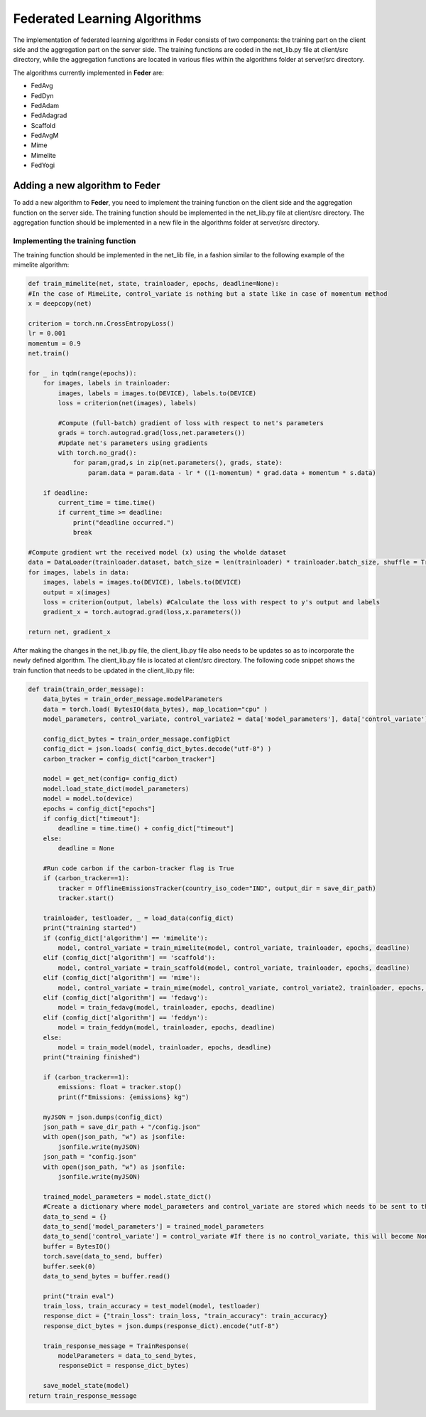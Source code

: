 .. _algorithm:

*****************************
Federated Learning Algorithms
*****************************

The implementation of federated learning algorithms in Feder consists of two components: the training part on the client side and the aggregation part on the server side. The training functions are coded in the net_lib.py file at client/src directory, while the aggregation functions are located in various files within the algorithms folder at server/src directory.

The algorithms currently implemented in **Feder** are:

* FedAvg
* FedDyn
* FedAdam
* FedAdagrad
* Scaffold
* FedAvgM
* Mime
* Mimelite
* FedYogi

Adding a new algorithm to **Feder**
-----------------------------------

To add a new algorithm to **Feder**, you need to implement the training function on the client side and the aggregation function on the server side. The training function should be implemented in the net_lib.py file at client/src directory. The aggregation function should be implemented in a new file in the algorithms folder at server/src directory.

Implementing the training function
~~~~~~~~~~~~~~~~~~~~~~~~~~~~~~~~~~

The training function should be implemented in the net_lib file, in a fashion similar to the following example of the mimelite algorithm:

.. code-block:: python

    def train_mimelite(net, state, trainloader, epochs, deadline=None):
    #In the case of MimeLite, control_variate is nothing but a state like in case of momentum method
    x = deepcopy(net)
    
    criterion = torch.nn.CrossEntropyLoss()
    lr = 0.001
    momentum = 0.9
    net.train()

    for _ in tqdm(range(epochs)):
        for images, labels in trainloader:
            images, labels = images.to(DEVICE), labels.to(DEVICE)
            loss = criterion(net(images), labels)
            
            #Compute (full-batch) gradient of loss with respect to net's parameters 
            grads = torch.autograd.grad(loss,net.parameters())
            #Update net's parameters using gradients
            with torch.no_grad():
                for param,grad,s in zip(net.parameters(), grads, state):
                    param.data = param.data - lr * ((1-momentum) * grad.data + momentum * s.data)

        if deadline:
            current_time = time.time()
            if current_time >= deadline:
                print("deadline occurred.")
                break               
    
    #Compute gradient wrt the received model (x) using the wholde dataset
    data = DataLoader(trainloader.dataset, batch_size = len(trainloader) * trainloader.batch_size, shuffle = True)  
    for images, labels in data:
        images, labels = images.to(DEVICE), labels.to(DEVICE)
        output = x(images)
        loss = criterion(output, labels) #Calculate the loss with respect to y's output and labels            
        gradient_x = torch.autograd.grad(loss,x.parameters())
    
    return net, gradient_x     

After making the changes in the net_lib.py file, the client_lib.py file also needs to be updates so as to incorporate the newly defined algorithm. The client_lib.py file is located at client/src directory. The following code snippet shows the train function that needs to be updated in the client_lib.py file:

.. code-block:: python

    def train(train_order_message):
        data_bytes = train_order_message.modelParameters
        data = torch.load( BytesIO(data_bytes), map_location="cpu" )
        model_parameters, control_variate, control_variate2 = data['model_parameters'], data['control_variate'], data['control_variate2']
        
        config_dict_bytes = train_order_message.configDict
        config_dict = json.loads( config_dict_bytes.decode("utf-8") )
        carbon_tracker = config_dict["carbon_tracker"]

        model = get_net(config= config_dict)
        model.load_state_dict(model_parameters)
        model = model.to(device)
        epochs = config_dict["epochs"]
        if config_dict["timeout"]:
            deadline = time.time() + config_dict["timeout"]
        else:
            deadline = None
        
        #Run code carbon if the carbon-tracker flag is True
        if (carbon_tracker==1):
            tracker = OfflineEmissionsTracker(country_iso_code="IND", output_dir = save_dir_path)
            tracker.start()
                
        trainloader, testloader, _ = load_data(config_dict)
        print("training started")
        if (config_dict['algorithm'] == 'mimelite'):
            model, control_variate = train_mimelite(model, control_variate, trainloader, epochs, deadline)
        elif (config_dict['algorithm'] == 'scaffold'):
            model, control_variate = train_scaffold(model, control_variate, trainloader, epochs, deadline)
        elif (config_dict['algorithm'] == 'mime'):
            model, control_variate = train_mime(model, control_variate, control_variate2, trainloader, epochs, deadline)
        elif (config_dict['algorithm'] == 'fedavg'):
            model = train_fedavg(model, trainloader, epochs, deadline)
        elif (config_dict['algorithm'] == 'feddyn'):
            model = train_feddyn(model, trainloader, epochs, deadline)
        else:
            model = train_model(model, trainloader, epochs, deadline)
        print("training finished")

        if (carbon_tracker==1):
            emissions: float = tracker.stop()
            print(f"Emissions: {emissions} kg")

        myJSON = json.dumps(config_dict)
        json_path = save_dir_path + "/config.json"
        with open(json_path, "w") as jsonfile:
            jsonfile.write(myJSON)
        json_path = "config.json"
        with open(json_path, "w") as jsonfile:
            jsonfile.write(myJSON)
        
        trained_model_parameters = model.state_dict()
        #Create a dictionary where model_parameters and control_variate are stored which needs to be sent to the server
        data_to_send = {}
        data_to_send['model_parameters'] = trained_model_parameters
        data_to_send['control_variate'] = control_variate #If there is no control_variate, this will become None
        buffer = BytesIO()
        torch.save(data_to_send, buffer)
        buffer.seek(0)
        data_to_send_bytes = buffer.read()   

        print("train eval")
        train_loss, train_accuracy = test_model(model, testloader)
        response_dict = {"train_loss": train_loss, "train_accuracy": train_accuracy}
        response_dict_bytes = json.dumps(response_dict).encode("utf-8")

        train_response_message = TrainResponse(
            modelParameters = data_to_send_bytes, 
            responseDict = response_dict_bytes)

        save_model_state(model)
    return train_response_message
